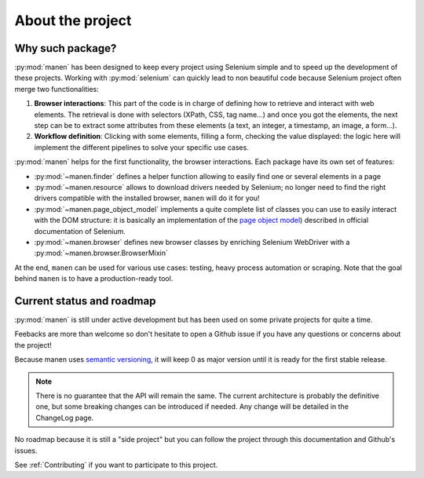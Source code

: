 About the project
=================

Why such package?
-----------------

:py:mod:`manen` has been designed to keep every project using Selenium simple and to
speed up the development of these projects. Working with :py:mod:`selenium` can quickly
lead to non beautiful code because Selenium project often merge two functionalities:

#. **Browser interactions**: This part of the code is in charge of defining how to
   retrieve and interact with web elements. The retrieval is done with selectors
   (XPath, CSS, tag name...) and once you got the elements, the next step can be to
   extract some attributes from these elements (a text, an integer, a timestamp, an
   image, a form...).
#. **Workflow definition**: Clicking with some elements, filling a form, checking the
   value displayed: the logic here will implement the different pipelines to solve your
   specific use cases.

:py:mod:`manen` helps for the first functionality, the browser interactions. Each
package have its own set of features:

- :py:mod:`~manen.finder` defines a helper function allowing to easily find one or
  several elements in a page
- :py:mod:`~manen.resource` allows to download drivers needed by Selenium; no longer
  need to find the right drivers compatible with the installed browser, ``manen``
  will do it for you!
- :py:mod:`~manen.page_object_model` implements a quite complete list of classes
  you can use to easily interact with the DOM structure: it is basically an
  implementation of the `page object model <https://www.selenium.dev/documentation/en/guidelines_and_recommendations/page_object_models/>`_)
  described in official documentation of Selenium.
- :py:mod:`~manen.browser` defines new browser classes by enriching Selenium
  WebDriver with a :py:mod:`~manen.browser.BrowserMixin`

At the end, ``manen`` can be used for various use cases: testing, heavy process
automation or scraping. Note that the goal behind ``manen`` is to have a
production-ready tool.


Current status and roadmap
--------------------------

:py:mod:`manen` is still under active development but has been used on some
private projects for quite a time.

Feebacks are more than welcome so don't hesitate to open a Github issue if you
have any questions or concerns about the project!

Because manen uses `semantic versioning <https://semver.org>`_, it will keep 0
as major version until it is ready for the first stable release.

.. note:: There is no guarantee that the API will remain the same. The current
   architecture is probably the definitive one, but some breaking changes can
   be introduced if needed. Any change will be detailed in the ChangeLog page.

No roadmap because it is still a "side project" but you can follow the project through this
documentation and Github's issues.

See :ref:`Contributing` if you want to participate to this project.

